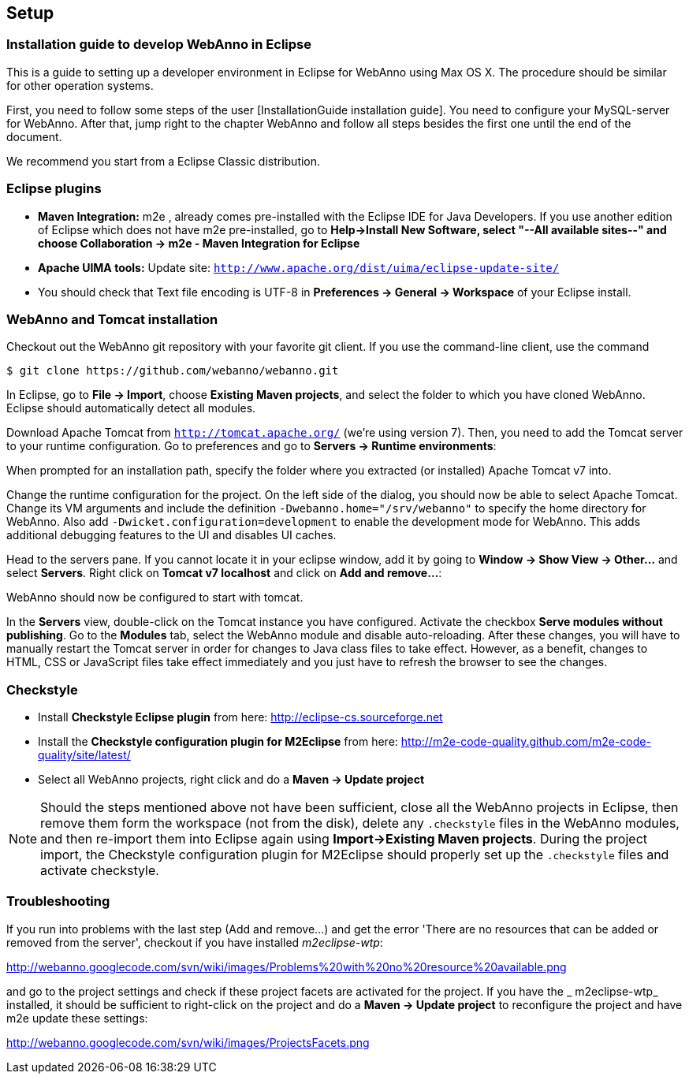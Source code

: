 // Copyright 2015
// Ubiquitous Knowledge Processing (UKP) Lab and FG Language Technology
// Technische Universität Darmstadt
// 
// Licensed under the Apache License, Version 2.0 (the "License");
// you may not use this file except in compliance with the License.
// You may obtain a copy of the License at
// 
// http://www.apache.org/licenses/LICENSE-2.0
// 
// Unless required by applicable law or agreed to in writing, software
// distributed under the License is distributed on an "AS IS" BASIS,
// WITHOUT WARRANTIES OR CONDITIONS OF ANY KIND, either express or implied.
// See the License for the specific language governing permissions and
// limitations under the License.

[[sect_setup]]
== Setup

=== Installation guide to develop WebAnno in Eclipse

This is a guide to setting up a developer environment in Eclipse for WebAnno using Max OS X. The 
procedure should be similar for other operation systems.  

First, you need to follow some steps of the user [InstallationGuide installation guide]. You need to
configure your MySQL-server for WebAnno. After that, jump right to the chapter WebAnno and follow
all steps besides the first one until the end of the document.

We recommend you start from a Eclipse Classic distribution.

=== Eclipse plugins

* *Maven Integration:* m2e , already comes pre-installed with the Eclipse IDE for Java Developers.
  If you use another edition of Eclipse which does not have m2e pre-installed, go to *Help->Install
  New Software, select "--All available sites--" and choose Collaboration -> m2e - Maven Integration
  for Eclipse*

* *Apache UIMA tools:* Update site: `http://www.apache.org/dist/uima/eclipse-update-site/`

* You should check that Text file encoding is UTF-8  in *Preferences -> General -> Workspace* of 
  your Eclipse install.

=== WebAnno and Tomcat installation

Checkout out the WebAnno git repository with your favorite git client. If you use the command-line
client, use the command

[source,text]
----
$ git clone https://github.com/webanno/webanno.git
----

In Eclipse, go to *File -> Import*, choose *Existing Maven projects*, and select the folder to which
you have cloned WebAnno. Eclipse should automatically detect all modules.

Download Apache Tomcat from `http://tomcat.apache.org/` (we're using version 7). Then, you need to
add the Tomcat server to your runtime configuration. Go to preferences and go to *Servers -> Runtime environments*:

// http://webanno.googlecode.com/svn/wiki/images/AddApacheTomcat.png

When prompted for an installation path, specify the folder where you extracted (or installed) Apache
Tomcat v7 into. 

Change the runtime configuration for the project. On the left side of the dialog, you should now be
able to select Apache Tomcat. Change its VM arguments and include the definition 
`-Dwebanno.home="/srv/webanno"` to specify the home directory for WebAnno. Also add `-Dwicket.configuration=development` to enable the development mode for WebAnno. This adds additional
debugging features to the UI and disables UI caches.

// http://webanno.googlecode.com/svn/wiki/images/ChangeRunConfiguration.png

Head to the servers pane. If you cannot locate it in your eclipse window, add it by going to
*Window -> Show View -> Other...* and select *Servers*. Right click on *Tomcat v7 localhost* and
click on *Add and remove...*:

// http://webanno.googlecode.com/svn/wiki/images/AddAndRemoveServer.png

// You should end up with:

// http://webanno.googlecode.com/svn/wiki/images/AddAndRemoveServerFinal.png

WebAnno should now be configured to start with tomcat.

In the *Servers* view, double-click on the Tomcat instance you have configured. Activate the checkbox *Serve modules without publishing*. Go to the *Modules* tab, select the WebAnno module and disable
auto-reloading. After these changes, you will have to manually restart the Tomcat server in order
for changes to Java class files to take effect. However, as a benefit, changes to HTML, CSS or
JavaScript files take effect immediately and you just have to refresh the browser to see the changes.

=== Checkstyle

* Install *Checkstyle Eclipse plugin* from here: http://eclipse-cs.sourceforge.net
* Install the *Checkstyle configuration plugin for M2Eclipse* from here: http://m2e-code-quality.github.com/m2e-code-quality/site/latest/
* Select all WebAnno projects, right click and do a *Maven -> Update project*

NOTE: Should the steps mentioned above not have been sufficient, close all the WebAnno projects
      in Eclipse, then remove them form the workspace (not from the disk), delete any `.checkstyle` files
      in the WebAnno modules, and then re-import them into Eclipse again using *Import->Existing Maven
      projects*. During the project import, the Checkstyle configuration plugin for M2Eclipse should
      properly set up the `.checkstyle` files and activate checkstyle. 

=== Troubleshooting

If you run into problems with the last step (Add and remove...) and get the error 'There are no
resources that can be added or removed from the server', checkout if you have installed 
_m2eclipse-wtp_:

http://webanno.googlecode.com/svn/wiki/images/Problems%20with%20no%20resource%20available.png

and go to the project settings and check if these project facets are activated for the project. 
If you have the _ m2eclipse-wtp_ installed, it should be sufficient to right-click on the project 
and do a  *Maven -> Update project* to reconfigure the project and have m2e update these settings:

http://webanno.googlecode.com/svn/wiki/images/ProjectsFacets.png